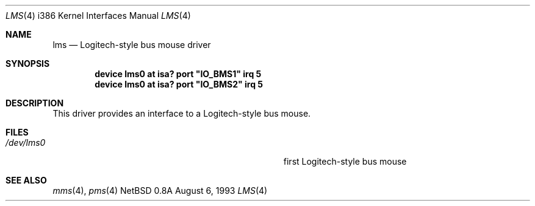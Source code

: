 .\"
.\" Copyright (c) 1993 Christopher G. Demetriou
.\" All rights reserved.
.\"
.\" Redistribution and use in source and binary forms, with or without
.\" modification, are permitted provided that the following conditions
.\" are met:
.\" 1. Redistributions of source code must retain the above copyright
.\"    notice, this list of conditions and the following disclaimer.
.\" 2. Redistributions in binary form must reproduce the above copyright
.\"    notice, this list of conditions and the following disclaimer in the
.\"    documentation and/or other materials provided with the distribution.
.\" 3. All advertising materials mentioning features or use of this software
.\"    must display the following acknowledgement:
.\"      This product includes software developed by Christopher G. Demetriou.
.\" 3. The name of the author may not be used to endorse or promote products
.\"    derived from this software without specific prior written permission
.\"
.\" THIS SOFTWARE IS PROVIDED BY THE AUTHOR ``AS IS'' AND ANY EXPRESS OR
.\" IMPLIED WARRANTIES, INCLUDING, BUT NOT LIMITED TO, THE IMPLIED WARRANTIES
.\" OF MERCHANTABILITY AND FITNESS FOR A PARTICULAR PURPOSE ARE DISCLAIMED.
.\" IN NO EVENT SHALL THE AUTHOR BE LIABLE FOR ANY DIRECT, INDIRECT,
.\" INCIDENTAL, SPECIAL, EXEMPLARY, OR CONSEQUENTIAL DAMAGES (INCLUDING, BUT
.\" NOT LIMITED TO, PROCUREMENT OF SUBSTITUTE GOODS OR SERVICES; LOSS OF USE,
.\" DATA, OR PROFITS; OR BUSINESS INTERRUPTION) HOWEVER CAUSED AND ON ANY
.\" THEORY OF LIABILITY, WHETHER IN CONTRACT, STRICT LIABILITY, OR TORT
.\" (INCLUDING NEGLIGENCE OR OTHERWISE) ARISING IN ANY WAY OUT OF THE USE OF
.\" THIS SOFTWARE, EVEN IF ADVISED OF THE POSSIBILITY OF SUCH DAMAGE.
.\"
.\"	$Id: lms.4,v 1.4 1994/10/17 14:23:25 glass Exp $
.\"
.Dd August 6, 1993
.Dt LMS 4 i386
.Os NetBSD 0.8a
.Sh NAME
.Nm lms
.Nd
Logitech-style bus mouse driver
.Sh SYNOPSIS
.\" XXX this is awful hackery to get it to work right... -- cgd
.Cd "device lms0 at isa? port" \&"IO_BMS1\&" irq 5
.Cd "device lms0 at isa? port" \&"IO_BMS2\&" irq 5
.Sh DESCRIPTION
This driver provides an interface to a Logitech-style bus mouse.
.Sh FILES
.Bl -tag -width Pa -compact
.It Pa /dev/lms0
first Logitech-style bus mouse
.El
.Sh SEE ALSO
.Xr mms 4 ,
.Xr pms 4
